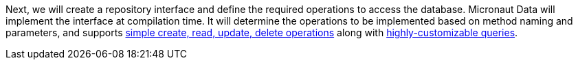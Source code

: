 Next, we will create a repository interface and define the required operations to access the database. Micronaut Data will implement the interface at compilation time. It will determine the operations to be implemented based on method naming and parameters, and supports https://micronaut-projects.github.io/micronaut-data/latest/guide/#dataUpdates[simple create, read, update, delete operations] along with https://micronaut-projects.github.io/micronaut-data/latest/guide/#querying[highly-customizable queries].